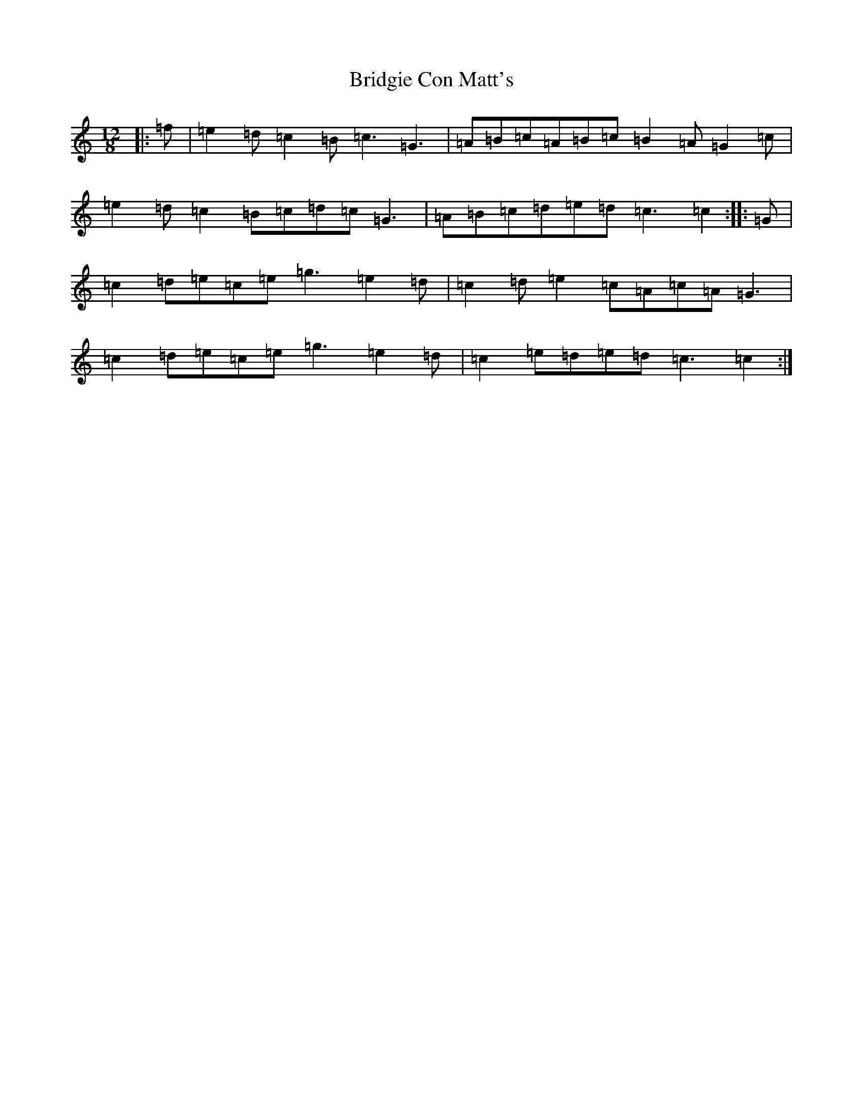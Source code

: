 X: 2659
T: Bridgie Con Matt's
S: https://thesession.org/tunes/10096#setting10096
R: slide
M:12/8
L:1/8
K: C Major
|:=f|=e2=d=c2=B=c3=G3|=A=B=c=A=B=c=B2=A=G2=c|=e2=d=c2=B=c=d=c=G3|=A=B=c=d=e=d=c3=c2:||:=G|=c2=d=e=c=e=g3=e2=d|=c2=d=e2=c=A=c=A=G3|=c2=d=e=c=e=g3=e2=d|=c2=e=d=e=d=c3=c2:|